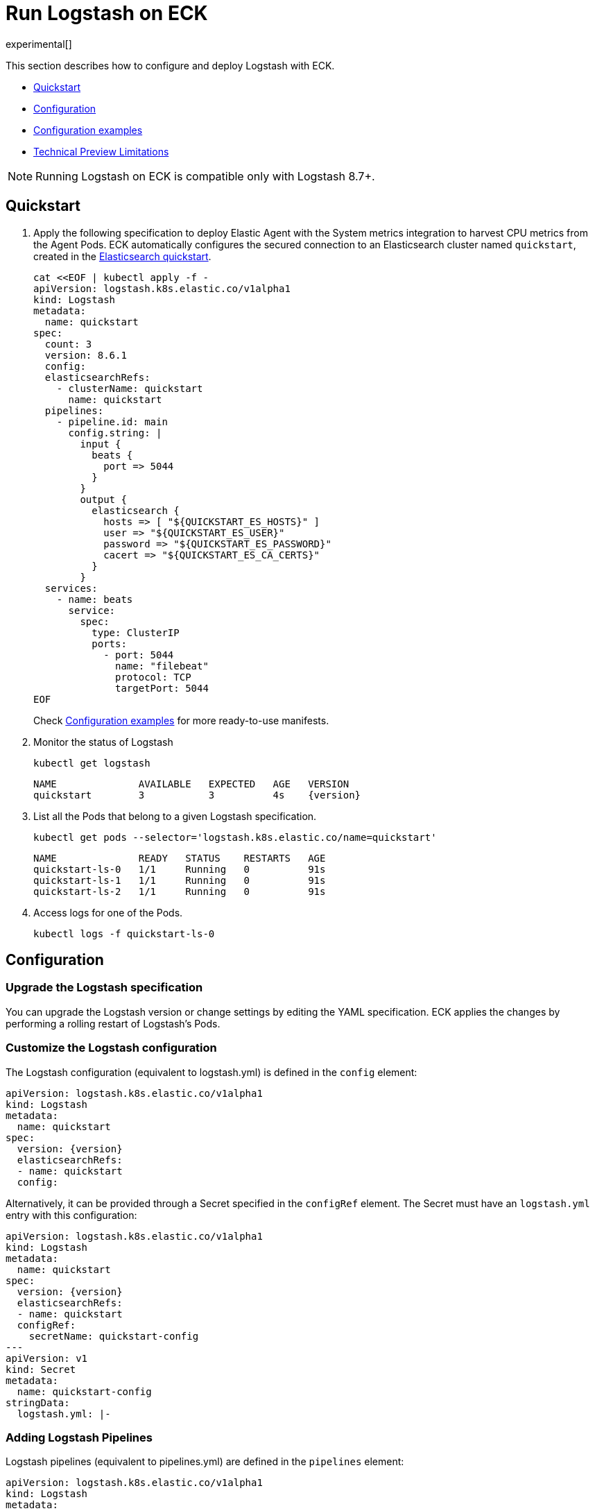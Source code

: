 :page_id: logstash
:logstash_recipes: https://raw.githubusercontent.com/elastic/cloud-on-k8s/{eck_release_branch}/config/recipes/logstash
ifdef::env-github[]
****
link:https://www.elastic.co/guide/en/cloud-on-k8s/master/k8s-{page_id}.html[View this document on the Elastic website]
****
endif::[]
[id="{p}-{page_id}"]
= Run Logstash on ECK

experimental[]

This section describes how to configure and deploy Logstash with ECK.

* <<{p}-logstash-quickstart,Quickstart>>
* <<{p}-logstash-configuration,Configuration>>
* <<{p}-logstash-configuration-examples,Configuration examples>>
* <<{p}-logstash-technical-preview-limitations,Technical Preview Limitations>>


NOTE: Running Logstash on ECK is compatible only with Logstash 8.7+.


[id="{p}-logstash-quickstart"]
== Quickstart


. Apply the following specification to deploy Elastic Agent with the System metrics integration to harvest CPU metrics from the Agent Pods. ECK automatically configures the secured connection to an Elasticsearch cluster named `quickstart`, created in the link:k8s-quickstart.html[Elasticsearch quickstart].
+
[source,yaml,subs="attributes,+macros,callouts"]
----
cat $$<<$$EOF | kubectl apply -f -
apiVersion: logstash.k8s.elastic.co/v1alpha1
kind: Logstash
metadata:
  name: quickstart
spec:
  count: 3
  version: 8.6.1
  config:
  elasticsearchRefs:
    - clusterName: quickstart
      name: quickstart
  pipelines:
    - pipeline.id: main
      config.string: |
        input {
          beats {
            port => 5044
          }
        }
        output {
          elasticsearch {
            hosts => [ "${QUICKSTART_ES_HOSTS}" ]
            user => "${QUICKSTART_ES_USER}"
            password => "${QUICKSTART_ES_PASSWORD}"
            cacert => "${QUICKSTART_ES_CA_CERTS}"
          }
        }
  services:
    - name: beats
      service:
        spec:
          type: ClusterIP
          ports:
            - port: 5044
              name: "filebeat"
              protocol: TCP
              targetPort: 5044
EOF
----
+
Check <<{p}-logstash-configuration-examples>> for more ready-to-use manifests.

. Monitor the status of Logstash
+
[source,sh]
----
kubectl get logstash
----
+
[source,sh,subs="attributes"]
----
NAME              AVAILABLE   EXPECTED   AGE   VERSION
quickstart        3           3          4s    {version}
----

. List all the Pods that belong to a given Logstash specification.
+
[source,sh]
----
kubectl get pods --selector='logstash.k8s.elastic.co/name=quickstart'
----
+
[source,sh]
----
NAME              READY   STATUS    RESTARTS   AGE
quickstart-ls-0   1/1     Running   0          91s
quickstart-ls-1   1/1     Running   0          91s
quickstart-ls-2   1/1     Running   0          91s
----

. Access logs for one of the Pods.
+
[source,sh]
----
kubectl logs -f quickstart-ls-0
----

== Configuration

[id="{p}-logstash-upgrade-specification"]
=== Upgrade the Logstash specification

You can upgrade the Logstash version or change settings by editing the YAML specification. ECK applies the changes by performing a rolling restart of Logstash's Pods.

[id="{p}-logstash-custom-configuration"]
=== Customize the Logstash configuration

The Logstash configuration (equivalent to logstash.yml) is defined in the `config` element:

[source,yaml,subs="attributes,+macros,callouts"]
----
apiVersion: logstash.k8s.elastic.co/v1alpha1
kind: Logstash
metadata:
  name: quickstart
spec:
  version: {version}
  elasticsearchRefs:
  - name: quickstart
  config:
----

Alternatively, it can be provided through a Secret specified in the `configRef` element. The Secret must have an `logstash.yml` entry with this configuration:
[source,yaml,subs="attributes,+macros"]
----
apiVersion: logstash.k8s.elastic.co/v1alpha1
kind: Logstash
metadata:
  name: quickstart
spec:
  version: {version}
  elasticsearchRefs:
  - name: quickstart
  configRef:
    secretName: quickstart-config
---
apiVersion: v1
kind: Secret
metadata:
  name: quickstart-config
stringData:
  logstash.yml: |-
----


[id="{p}-logstash-pipelines"]
=== Adding Logstash Pipelines

Logstash pipelines (equivalent to pipelines.yml) are defined in the `pipelines` element:

[source,yaml,subs="attributes,+macros,callouts"]
----
apiVersion: logstash.k8s.elastic.co/v1alpha1
kind: Logstash
metadata:
  name: quickstart
spec:
  version: {version}
  elasticsearchRefs:
  - name: quickstart
  pipelines:
    - pipeline.id: main
      config.string: |
        input {
          beats {
            port => 5044
          }
        }
        output {
          elasticsearch {
            hosts => [ "${QUICKSTART_ES_HOSTS}" ]
            user => "${QUICKSTART_ES_USER}"
            password => "${QUICKSTART_ES_PASSWORD}"
            cacert => "${QUICKSTART_ES_CA_CERTS}"
          }
        }
----

Alternatively, it can be provided through a Secret specified in the `configRef` element. The Secret must have an `logstash.yml` entry with this configuration:
[source,yaml,subs="attributes,+macros"]
----
apiVersion: logstash.k8s.elastic.co/v1alpha1
kind: Logstash
metadata:
  name: quickstart
spec:
  version: {version}
  elasticsearchRefs:
  - name: quickstart
  pipelinesRef:
    secretName: quickstart-pipeline
---
apiVersion: v1
kind: Secret
metadata:
  name: quickstart-pipeline
stringData:
  pipelines.yml: |-
    - pipeline.id: main
      config.string: |
        input {
          beats {
            port => 5044
          }
        }
        output {
          elasticsearch {
            hosts => [ "${QUICKSTART_ES_HOSTS}" ]
            user => "${QUICKSTART_ES_USER}"
            password => "${QUICKSTART_ES_PASSWORD}"
            cacert => "${QUICKSTART_ES_CA_CERTS}"
          }
        }

----

Logstash on ECK supports all options in `pipelines.yml`, including settings to update the number of workers, and
 the size of the batch that the pipeline will process. This also includes using `path.config` to point to volumes
 mounted on the logstash container:

[source,yaml,subs="attributes,+macros"]
----
apiVersion: logstash.k8s.elastic.co/v1alpha1
kind: Logstash
metadata:
  name: quickstart
spec:
  version: {version}
  count: 1
  pipelines:
    - pipeline.id: external
      pipeline.workers: 4
      path.config: /usr/share/logstash/config/pipelines
  podTemplate:
    spec:
      containers:
        - name: logstash
          volumeMounts:
          - mountPath: /usr/share/logstash/config/pipelines
            name: pipelines
            readOnly: true
      volumes:
      - name: pipelines
        hostPath:
          path: /home/logstash-dev/logstash/pipelines
----

NOTE: Persistent Queues and Dead Letter Queues will be supported in a later release, but are not currently suppored.

[source,yaml,subs="attributes,+macros"]
----
apiVersion: logstash.k8s.elastic.co/v1alpha1
kind: Logstash
metadata:
  name: quickstart
spec:
  version: {version}
  elasticsearchRefs:
  - name: quickstart
    outputName: default
  - name: agent-monitoring
    namespace: elastic-monitoring
    outputName: monitoring
...
----

[id="{p}-logstash-connect-es"]
=== Customize the connection to an Elasticsearch cluster

The `elasticsearchRefs` element allows ECK to automatically configure Elastic Agent to establish a secured connection to one or more managed Elasticsearch clusters. By default, it targets all nodes in your cluster. If you want to direct traffic to specific nodes of your Elasticsearch cluster, refer to <<{p}-traffic-splitting>> for more information and examples.

Check <<{p}-compute-resources-beats-agent>> for more information on how to use the Pod template to adjust the resources given to Elastic Agent.


[id="{p}-logstash-configuration-examples"]
== Configuration examples

This section contains manifests that illustrate common use cases, and can be your starting point in exploring Logstash deployed with ECK. These manifests are self-contained and work out-of-the-box on any non-secured Kubernetes cluster. They all contain a three-node Elasticsearch cluster and a single Kibana instance.

CAUTION: The examples in this section are for illustration purposes only and should not be considered to be production-ready. Some of these examples use the `node.store.allow_mmap: false` setting which has performance implications and should be tuned for production workloads, as described in <<{p}-virtual-memory>>.


=== Single Pipeline

[source,sh,subs="attributes"]
----
kubectl apply -f {logstash_recipes}/single-pipeline.yaml
----

Deploys Logstash with a single pipeline

=== Multiple Pipelines

[source,sh,subs="attributes"]
----
kubectl apply -f {logstash_recipes}/multiple-pipelines.yaml
----

Deploys Logstash with multiple pipelines

=== Elasticsearch and Kibana Stack Monitoring

[source,sh,subs="attributes"]
----
kubectl apply -f {logstash_recipes}/stack_monitoring.yaml
----

Deploys Metricbeat configured for Elasticsearch and Kibana link:https://www.elastic.co/guide/en/kibana/current/xpack-monitoring.html[Stack Monitoring] and Filebeat using autodiscover. Deploys one monitored Elasticsearch cluster and one monitoring Elasticsearch cluster. You can access the Stack Monitoring app in the monitoring cluster's Kibana.

NOTE: In this example, TLS verification is disabled when Metricbeat communicates with the monitored cluster, which is not secure and should not be used in production. To solve this, use custom certificates and configure Metricbeat to verify them.

[id="{p}-logstash-on-eck-limitations"]
== Logstash on ECK Limitations

* When running Logstash on ECK, it is important to understand how data is sent into Logstash when determining replica counts of pods. Pipelines that include plugins that need to store state, or cannot automatically distribute work across pods should be treated with care as data loss and/or duplication can result from incorrectly configured setups
* To that end, the technical preview should only be run with a limited set of input plugins:

[id="{p}-logstash-technical-preview-limitations"]
== Technical Preview Limitations

Note that this release is a technical preview, is still under active development and has limited functionality.
Limitations include, but are not limited to:

* Limited support for plugins -
** Input plugins: logstash-input-azure_event_hubs, logstash-input-beats, logstash-input-elastic_agent, logstash-input-kafka, logstash-input-tcp, logstash-input-http
** While most filter plugins are supported, the following plugins are not currently supported:
*** logstash-filter-jdbc_static, logstash-filter-jdbc_streaming, logstash-filter-aggregate
*** Other filters may require additional manual work to mount volumes
** While most output plugins are supported, the following plugins are not currently supported, or may require manual work to be operational:
*** logstash-output-s3 - requires a volume mount to store in progress work to avoid data loss
*** logstash-output-jms - requires jar files to be placed on the logstash classpath


* No support for persistence
* `ElasticsearchRef` implementation in plugins in preview mode
** In preview mode, plugins will need to be populated with environment variables populated by the Logstash operator.
* No `ElasticsearchRef` support for Pipeline Central Management
** Manual configuration required in `Config`/`ConfigRef`
